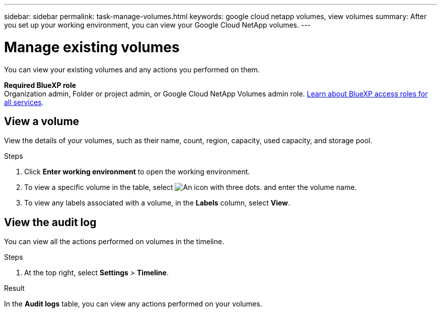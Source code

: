 ---
sidebar: sidebar
permalink: task-manage-volumes.html
keywords: google cloud netapp volumes, view volumes
summary: After you set up your working environment, you can view your Google Cloud NetApp volumes.
---

= Manage existing volumes
:hardbreaks:
:nofooter:
:icons: font
:linkattrs:
:imagesdir: ./media/

[.lead]
You can view your existing volumes and any actions you performed on them.

*Required BlueXP role*
Organization admin, Folder or project admin, or Google Cloud NetApp Volumes admin role. https://docs.netapp.com/us-en/bluexp-setup-admin/reference-iam-predefined-roles.html[Learn about BlueXP access roles for all services^].

== View a volume

View the details of your volumes, such as their name, count, region, capacity, used capacity, and storage pool.

.Steps

. Click *Enter working environment* to open the working environment.

. To view a specific volume in the table, select image:icon_search.png[An icon with three dots.] and enter the volume name.

. To view any labels associated with a volume, in the *Labels* column, select *View*.

== View the audit log

You can view all the actions performed on volumes in the timeline.

.Steps

. At the top right, select *Settings* > *Timeline*.

.Result

In the *Audit logs* table, you can view any actions performed on your volumes.
